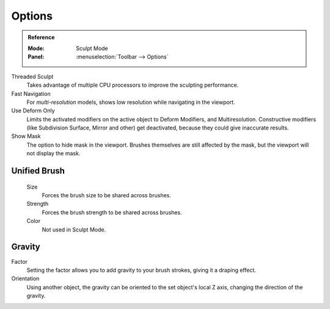 
*******
Options
*******

.. admonition:: Reference
   :class: refbox

   :Mode:      Sculpt Mode
   :Panel:     :menuselection:`Toolbar --> Options`

Threaded Sculpt
   Takes advantage of multiple CPU processors to improve the sculpting performance.
Fast Navigation
   For *multi-resolution* models, shows low resolution while navigating in the viewport.
Use Deform Only
   Limits the activated modifiers on the active object to Deform Modifiers, and Multiresolution.
   Constructive modifiers (like Subdivision Surface, Mirror and other) get deactivated,
   because they could give inaccurate results.
Show Mask
   The option to hide mask in the viewport.
   Brushes themselves are still affected by the mask, but the viewport will not display the mask.

.. seealso::

   See the :ref:`Display <sculpt-paint-brush-display>` options.


Unified Brush
=============

   Size
      Forces the brush size to be shared across brushes.
   Strength
      Forces the brush strength to be shared across brushes.
   Color
      Not used in Sculpt Mode.


Gravity
=======

Factor
   Setting the factor allows you to add gravity to your brush strokes,
   giving it a draping effect.
Orientation
   Using another object, the gravity can be oriented to the set object's local Z axis,
   changing the direction of the gravity.
